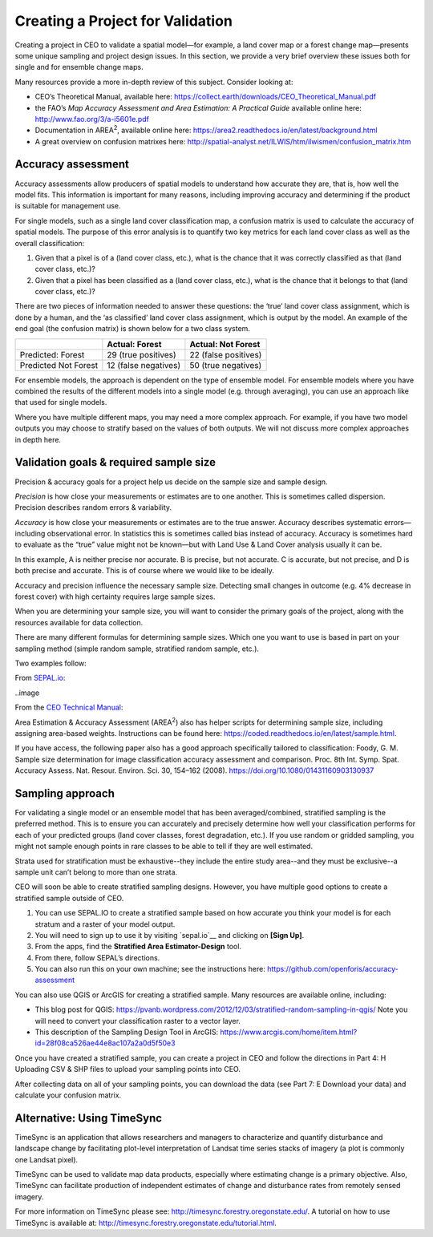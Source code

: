 .. _creating-a-project-for-validation:

Creating a Project for Validation
=================================

Creating a project in CEO to validate a spatial model—for example, a land cover map or a forest change map—presents some unique sampling and project design issues. In this section, we provide a very brief overview these issues both for single and for ensemble change maps.

Many resources provide a more in-depth review of this subject. Consider looking at:

-  CEO’s Theoretical Manual, available here:
   https://collect.earth/downloads/CEO_Theoretical_Manual.pdf

-  the FAO’s *Map Accuracy Assessment and Area Estimation: A Practical
   Guide* available online here: http://www.fao.org/3/a-i5601e.pdf

-  Documentation in AREA\ :sup:`2`, available online here:
   https://area2.readthedocs.io/en/latest/background.html

-  A great overview on confusion matrixes here:
   http://spatial-analyst.net/ILWIS/htm/ilwismen/confusion_matrix.htm

Accuracy assessment
-------------------

Accuracy assessments allow producers of spatial models to understand how accurate they are, that is, how well the model fits. This information is important for many reasons, including improving accuracy and determining if the product is suitable for management use.

For single models, such as a single land cover classification map, a confusion matrix is used to calculate the accuracy of spatial models. The purpose of this error analysis is to quantify two key metrics for each land cover class as well as the overall classification:

1. Given that a pixel is of a (land cover class, etc.), what is the    chance that it was correctly classified as that (land cover class, etc.)?
2. Given that a pixel has been classified as a (land cover class, etc.), what is the chance that it belongs to that (land cover class, etc.)?

There are two pieces of information needed to answer these questions: the ‘true’ land cover class assignment, which is done by a human, and the ‘as classified’ land cover class assignment, which is output by the model. An example of the end goal (the confusion matrix) is shown below for a two class system.

+-----------------------+-----------------------+-----------------------+
|                       | Actual: Forest        | Actual: Not Forest    |
+=======================+=======================+=======================+
| Predicted: Forest     | 29 (true positives)   | 22 (false positives)  |
+-----------------------+-----------------------+-----------------------+
| Predicted Not Forest  | 12 (false negatives)  | 50 (true negatives)   |
+-----------------------+-----------------------+-----------------------+

For ensemble models, the approach is dependent on the type of ensemble model. For ensemble models where you have combined the results of the different models into a single model (e.g. through averaging), you can use an approach like that used for single models.

Where you have multiple different maps, you may need a more complex approach. For example, if you have two model outputs you may choose to stratify based on the values of both outputs. We will not discuss more complex approaches in depth here.

Validation goals & required sample size
---------------------------------------

Precision & accuracy goals for a project help us decide on the sample size and sample design.

*Precision* is how close your measurements or estimates are to one another. This is sometimes called dispersion. Precision describes random errors & variability.

*Accuracy* is how close your measurements or estimates are to the true answer. Accuracy describes systematic errors—including observational error. In statistics this is sometimes called bias instead of accuracy. Accuracy is sometimes hard to evaluate as the “true” value might not be known—but with Land Use & Land Cover analysis usually it can be.

In this example, A is neither precise nor accurate. B is precise, but not accurate. C is accurate, but not precise, and D is both precise and accurate. This is of course where we would like to be ideally.

Accuracy and precision influence the necessary sample size. Detecting small changes in outcome (e.g. 4% decrease in forest cover) with high certainty requires large sample sizes. 

When you are determining your sample size, you will want to consider the primary goals of the project, along with the resources available for data collection. 

There are many different formulas for determining sample sizes. Which one you want to use is based in part on your sampling method (simple random sample, stratified random sample, etc.).

Two examples follow:

From `SEPAL.io <about:blank>`__:

..image

From the `CEO Technical
Manual <https://collect.earth/downloads/CEO_Theoretical_Manual.pdf>`__:

Area Estimation & Accuracy Assessment (AREA\ :sup:`2`) also has helper scripts for determining sample size, including assigning area-based weights. Instructions can be found here: https://coded.readthedocs.io/en/latest/sample.html.

If you have access, the following paper also has a good approach specifically tailored to classification: Foody, G. M. Sample size determination for image classification accuracy assessment and comparison. Proc. 8th Int. Symp. Spat. Accuracy Assess. Nat. Resour. Environ. Sci. 30, 154–162 (2008). https://doi.org/10.1080/01431160903130937

Sampling approach
-----------------

For validating a single model or an ensemble model that has been averaged/combined, stratified sampling is the preferred method. This is to ensure you can accurately and precisely determine how well your classification performs for each of your predicted groups (land cover classes, forest degradation, etc.). If you use random or gridded sampling, you might not sample enough points in rare classes to be able to tell if they are well estimated.

Strata used for stratification must be exhaustive--they include the entire study area--and they must be exclusive--a sample unit can’t belong to more than one strata.

CEO will soon be able to create stratified sampling designs. However, you have multiple good options to create a stratified sample outside of CEO.

1. You can use SEPAL.IO to create a stratified sample based on how accurate you think your model is for each stratum and a raster of your model output.

2. You will need to sign up to use it by visiting `sepal.io`__ and clicking on **[Sign Up]**.

3. From the apps, find the **Stratified Area Estimator-Design** tool.

4. From there, follow SEPAL’s directions.

5. You can also run this on your own machine; see the instructions here: https://github.com/openforis/accuracy-assessment

You can also use QGIS or ArcGIS for creating a stratified sample. Many resources are available online, including:

-  This blog post for QGIS: https://pvanb.wordpress.com/2012/12/03/stratified-random-sampling-in-qgis/ Note you will need to convert your classification raster to a vector layer.

-  This description of the Sampling Design Tool in ArcGIS: https://www.arcgis.com/home/item.html?id=28f08ca526ae44e8ac107a2a0d5f50e3

Once you have created a stratified sample, you can create a project in CEO and follow the directions in Part 4: H Uploading CSV & SHP files to upload your sampling points into CEO.

After collecting data on all of your sampling points, you can download the data (see Part 7: E Download your data) and calculate your confusion matrix.

Alternative: Using TimeSync
---------------------------

TimeSync is an application that allows researchers and managers to characterize and quantify disturbance and landscape change by facilitating plot-level interpretation of Landsat time series stacks of imagery (a plot is commonly one Landsat pixel).

TimeSync can be used to validate map data products, especially where estimating change is a primary objective. Also, TimeSync can facilitate production of independent estimates of change and disturbance rates from remotely sensed imagery.

For more information on TimeSync please see: http://timesync.forestry.oregonstate.edu/. A tutorial on how to use TimeSync is available at: http://timesync.forestry.oregonstate.edu/tutorial.html.